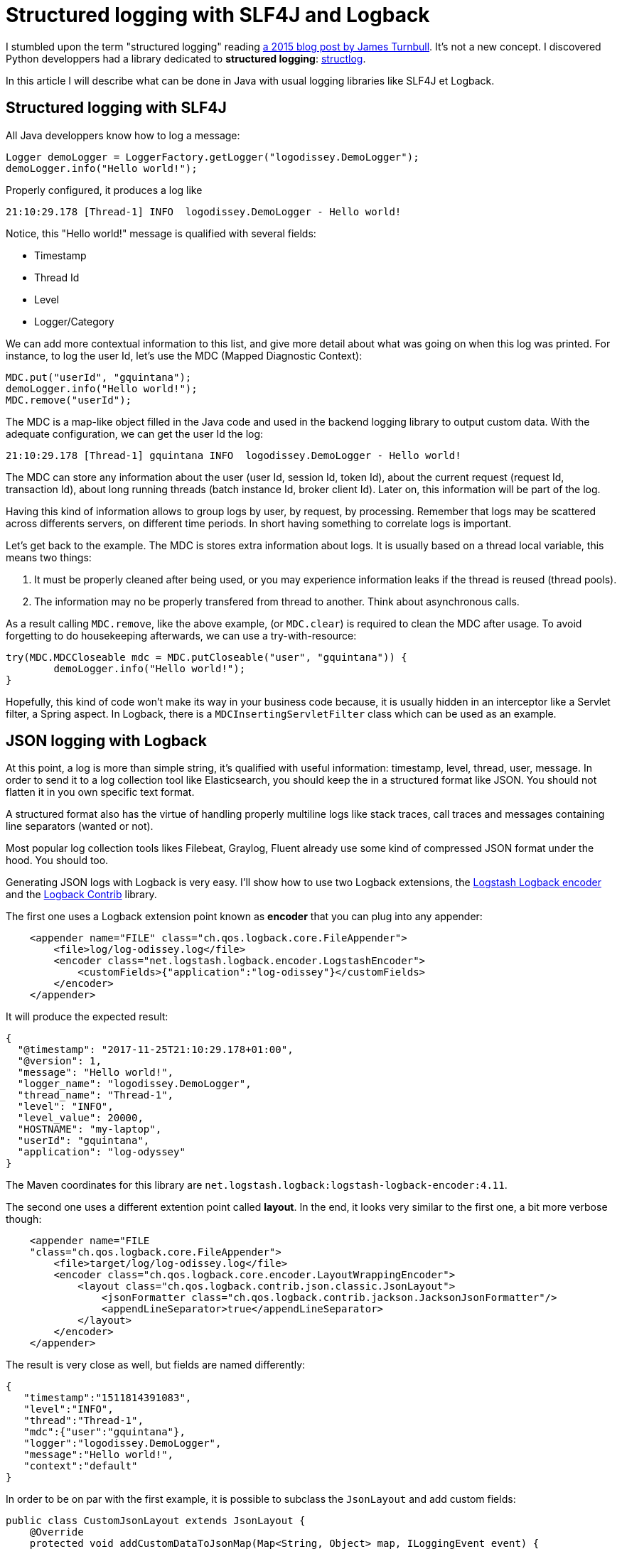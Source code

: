 = Structured logging with SLF4J and Logback
:published_at: 2017-12-01
:hp-tags: java
:hp-image: /images/logos/slf4j.png

I stumbled upon the term "structured logging" reading https://kartar.net/2015/12/structured-logging/[a 2015 blog post by James Turnbull].
It's not a new concept. 
I discovered Python developpers had a library dedicated to *structured logging*: http://www.structlog.org[structlog].

In this article I will describe what can be done in Java with usual logging libraries like SLF4J et Logback.

== Structured logging with SLF4J

All Java developpers know how to log a message:
[source,java]
----
Logger demoLogger = LoggerFactory.getLogger("logodissey.DemoLogger");
demoLogger.info("Hello world!");
----

Properly configured, it produces a log like
[source]
----
21:10:29.178 [Thread-1] INFO  logodissey.DemoLogger - Hello world!
----
Notice, this "Hello world!" message is qualified with several fields:

* Timestamp
* Thread Id
* Level
* Logger/Category

We can add more contextual information to this list, and give more detail about what was going on when this log was printed. For instance, to log the user Id, let's use the MDC (Mapped Diagnostic Context):
[source,java]
----
MDC.put("userId", "gquintana");
demoLogger.info("Hello world!");
MDC.remove("userId");
----
The MDC is a map-like object filled in the Java code and used in the backend logging library to output custom data.
With the adequate configuration, we can get the user Id the log:
[source]
----
21:10:29.178 [Thread-1] gquintana INFO  logodissey.DemoLogger - Hello world!
----
The MDC can store any information about the user (user Id, session Id, token Id), about the current request (request Id, transaction Id), about long running threads (batch instance Id, broker client Id). 
Later on, this information will be part of the log.

Having this kind of information allows to group logs by user, by request, by processing.
Remember that logs may be scattered across differents servers, on different time periods. 
In short having something to correlate logs is important.

Let's get back to the example.
The MDC is stores extra information about logs.
It is usually based on a thread local variable, this  means two things:

1. It must be properly cleaned after being used, or you may experience information leaks if the thread is reused (thread pools).
2. The information may no be properly transfered from thread to another. Think about asynchronous calls.

As a result calling `MDC.remove`, like the above example, (or `MDC.clear`) is required to clean the MDC after usage.
To avoid forgetting to do housekeeping afterwards, we can use a try-with-resource:
[source,java]
----
try(MDC.MDCCloseable mdc = MDC.putCloseable("user", "gquintana")) {
	demoLogger.info("Hello world!");
}
----
Hopefully, this kind of code won't make its way in your business code because, it is usually hidden in an interceptor like a Servlet filter, a Spring aspect. In Logback, there is a `MDCInsertingServletFilter` class which can be used as an example.


== JSON logging with Logback

At this point, a log is more than simple string, 
it's qualified with useful information: timestamp, level, thread, user, message.
In order to send it to a log collection tool like Elasticsearch, 
you should keep the in a structured format like JSON.
You should not flatten it in you own specific text format.

A structured format also has the virtue of handling properly multiline logs like stack traces, call traces and messages containing line separators (wanted or not).

Most popular log collection tools likes Filebeat, Graylog, Fluent already use some kind of compressed JSON format under the hood.
You should too.

Generating JSON logs with Logback is very easy. 
I'll show how to use two Logback extensions, 
the https://github.com/logstash/logstash-logback-encoder[Logstash Logback encoder] 
and the https://github.com/qos-ch/logback-contrib/wiki[Logback Contrib] library.

The first one uses a Logback extension point known as *encoder* that you can plug into any appender:
[source,xml]
----
    <appender name="FILE" class="ch.qos.logback.core.FileAppender">
        <file>log/log-odissey.log</file>
        <encoder class="net.logstash.logback.encoder.LogstashEncoder">
            <customFields>{"application":"log-odissey"}</customFields>
        </encoder>
    </appender>
----
It will produce the expected result:
[source,json]
----
{
  "@timestamp": "2017-11-25T21:10:29.178+01:00",
  "@version": 1,
  "message": "Hello world!",
  "logger_name": "logodissey.DemoLogger",
  "thread_name": "Thread-1",
  "level": "INFO",
  "level_value": 20000,
  "HOSTNAME": "my-laptop",
  "userId": "gquintana",
  "application": "log-odyssey"
}
----
The Maven coordinates for this library are `net.logstash.logback:logstash-logback-encoder:4.11`.

The second one uses a different extention point called *layout*.
In the end, it looks very similar to the first one, a bit more verbose though:
[source,xml]
----
    <appender name="FILE
    "class="ch.qos.logback.core.FileAppender">
        <file>target/log/log-odissey.log</file>
        <encoder class="ch.qos.logback.core.encoder.LayoutWrappingEncoder">
            <layout class="ch.qos.logback.contrib.json.classic.JsonLayout">
                <jsonFormatter class="ch.qos.logback.contrib.jackson.JacksonJsonFormatter"/>
                <appendLineSeparator>true</appendLineSeparator>
            </layout>
        </encoder>
    </appender>
----
The result is very close as well, but fields are named differently:
[source,json]
----
{
   "timestamp":"1511814391083",
   "level":"INFO",
   "thread":"Thread-1",
   "mdc":{"user":"gquintana"},
   "logger":"logodissey.DemoLogger",
   "message":"Hello world!",
   "context":"default"
}
----
In order to be on par with the first example, it is possible to subclass the `JsonLayout` and add custom fields:
[source,java]
----
public class CustomJsonLayout extends JsonLayout {
    @Override
    protected void addCustomDataToJsonMap(Map<String, Object> map, ILoggingEvent event) {
        map.put("application", "log-odissey");
        try {
            map.put("host", InetAddress.getLocalHost().getHostName());
        } catch (UnknownHostException e) {
        }
    }
}
----
Several Maven dependencies are required: `ch.qos.logback.contrib:logback-json-classic:0.1.5`, `ch.qos.logback.contrib:logback-jackson:0.1.5` and `com.fasterxml.jackson.core:jackson-databind`.

